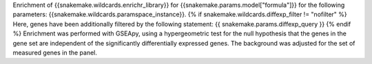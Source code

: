 Enrichment of {{snakemake.wildcards.enrichr_library}} for {{snakemake.params.model["formula"]}} for the following parameters: {{snakemake.wildcards.paramspace_instance}}. {% if snakemake.wildcards.diffexp_filter != "nofilter" %} Here, genes have been additionally filtered by the following statement: {{ snakemake.params.diffexp_query }} {% endif %} Enrichment was performed with GSEApy, using a hypergeometric test for the null hypothesis that the genes in the gene set are independent of the significantly differentially expressed genes. The background was adjusted for the set of measured genes in the panel.